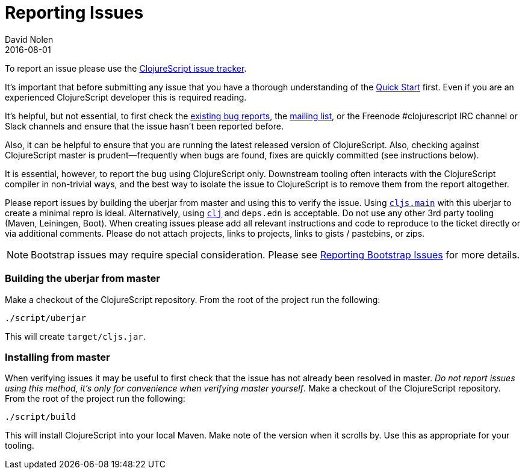 = Reporting Issues
David Nolen
2016-08-01
:type: community
:toc: macro
:icons: font

ifdef::env-github,env-browser[:outfilesuffix: .adoc]

To report an issue please use the https://clojure.atlassian.net/browse/CLJS[ClojureScript issue tracker].

It's important that before submitting any issue that you have a thorough
understanding of the <<xref/../../../guides/quick-start#,Quick Start>> first. Even if you are an
experienced ClojureScript developer this is required reading.

It's helpful, but not essential, to first check the
https://clojure.atlassian.net/browse/CLJS[existing bug reports], the
https://groups.google.com/forum/#!forum/clojurescript[mailing list], or
the Freenode #clojurescript IRC channel or Slack channels and ensure
that the issue hasn't been reported before.

Also, it can be helpful to ensure that you are running the latest
released version of ClojureScript. Also, checking against ClojureScript
master is prudent—frequently when bugs are found, fixes are quickly
committed (see instructions below).

It is essential, however, to report the bug using ClojureScript only.
Downstream tooling often interacts with the ClojureScript compiler in
non-trivial ways, and the best way to isolate the issue to ClojureScript
is to remove them from the report altogether.

Please report issues by building the uberjar from master and using this
to verify the issue. Using https://clojurescript.org/reference/repl-and-main[`cljs.main`]
with this uberjar to create a minimal repro is ideal. Alternatively,
using https://clojure.org/guides/getting_started[`clj`] and `deps.edn` is
acceptable. Do not use any other 3rd party tooling (Maven,
Leiningen, Boot). When creating issues please add all relevant
instructions and code to reproduce to the ticket directly or via
additional comments. Please do not attach projects, links to projects,
links to gists / pastebins, or zips.

[NOTE]
====
Bootstrap issues may require special consideration. Please see <<reporting-bootstrap-issues#,Reporting Bootstrap Issues>> for more details.
====

[[building-the-uberjar-from-master]]
=== Building the uberjar from master

Make a checkout of the ClojureScript repository. From the root of the
project run the following:

[source,bash]
----
./script/uberjar    
----

This will create `target/cljs.jar`.

[[installing-from-master]]
=== Installing from master

When verifying issues it may be useful to first check that the issue has
not already been resolved in master. __Do not report issues using this
method, it's only for convenience when verifying master yourself__. Make
a checkout of the ClojureScript repository. From the root of the project
run the following:

[source,bash]
----
./script/build        
----

This will install ClojureScript into your local Maven. Make note of the
version when it scrolls by. Use this as appropriate for your tooling.
